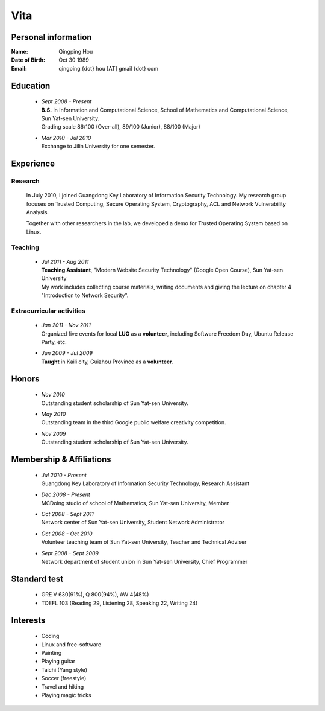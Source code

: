 Vita
################

Personal information
====================
:Name:          Qingping Hou
:Date of Birth: Oct 30 1989
:Email:         qingping {dot} hou [AT] gmail {dot} com

Education
======================
 - | *Sept 2008 - Present*
   | **B.S.** in Information and Computational Science, School of Mathematics and Computational Science, Sun Yat-sen University. 
   | Grading scale 86/100 (Over-all), 89/100 (Junior), 88/100 (Major)

 - | *Mar 2010 - Jul 2010*
   | Exchange to Jilin University for one semester.

.. Research Interests
.. ==================

Experience
==========

Research 
-------------------

  In July 2010, I joined Guangdong Key Laboratory of Information Security Technology. My research group focuses on Trusted Computing, Secure Operating System, Cryptography, ACL and Network Vulnerability Analysis. 

  Together with other researchers in the lab, we developed a demo for Trusted Operating System based on Linux.

Teaching
--------

 - | *Jul 2011 - Aug 2011*
   | **Teaching Assistant**, "Modern Website Security Technology" (Google Open Course), Sun Yat-sen University 
   | My work includes collecting course materials, writing documents and giving the lecture on chapter 4 "Introduction to Network Security".

Extracurricular activities
--------------------------

 - | *Jan 2011 - Nov 2011*
   | Organized five events for local **LUG** as a **volunteer**, including Software Freedom Day, Ubuntu Release Party, etc.

 - | *Jun 2009 - Jul 2009*
   | **Taught** in Kaili city, Guizhou Province as a **volunteer**.

.. Book Chapter
.. ============

.. - | Introduction to Network Security. In the book of "Network Security" (coming soon)

.. Publications
.. ============

Honors
======
 - | *Nov 2010*
   | Outstanding student scholarship of Sun Yat-sen University.

 - | *May 2010*
   | Outstanding team in the third Google public welfare creativity competition.

 - | *Nov 2009*
   | Outstanding student scholarship of Sun Yat-sen University.


Membership & Affiliations
=========================
 - | *Jul 2010 - Present* 
   | Guangdong Key Laboratory of Information Security Technology, Research Assistant

 - | *Dec 2008 - Present* 
   | MCDoing studio of school of Mathematics, Sun Yat-sen University, Member

 - | *Oct 2008 - Sept 2011* 
   | Network center of Sun Yat-sen University, Student Network Administrator 

 - | *Oct 2008 - Oct 2010* 
   | Volunteer teaching team of Sun Yat-sen University, Teacher and Technical Adviser

 - | *Sept 2008 - Sept 2009* 
   | Network department of student union in Sun Yat-sen University, Chief Programmer

Standard test
=============
 - GRE V 630(91%), Q 800(94%), AW 4(48%)
 - TOEFL 103 (Reading 29, Listening 28, Speaking 22, Writing 24)

.. GRE  2010/10/23
.. TOEFL 2011/02/26

Interests 
==================
 - Coding
 - Linux and free-software
 - Painting
 - Playing guitar
 - Taichi (Yang style)
 - Soccer (freestyle)
 - Travel and hiking
 - Playing magic tricks
